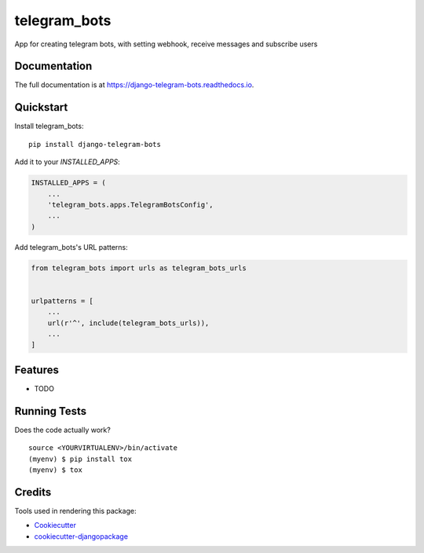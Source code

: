 =============================
telegram_bots
=============================

.. image:: https://badge.fury.io/py/telegram_bots.svg
    :target: https://badge.fury.io/py/telegram_bots

.. image:: https://travis-ci.org/narnikgamarnikus/telegram_bots.svg?branch=master
    :target: https://travis-ci.org/narnikgamarnikus/telegram_bots

.. image:: https://codecov.io/gh/narnikgamarnikus/telegram_bots/branch/master/graph/badge.svg
    :target: https://codecov.io/gh/narnikgamarnikus/telegram_bots

App for creating telegram bots, with setting webhook, receive messages and subscribe users

Documentation
-------------

The full documentation is at https://django-telegram-bots.readthedocs.io.

Quickstart
----------

Install telegram_bots::

    pip install django-telegram-bots

Add it to your `INSTALLED_APPS`:

.. code-block:: python

    INSTALLED_APPS = (
        ...
        'telegram_bots.apps.TelegramBotsConfig',
        ...
    )

Add telegram_bots's URL patterns:

.. code-block:: python

    from telegram_bots import urls as telegram_bots_urls


    urlpatterns = [
        ...
        url(r'^', include(telegram_bots_urls)),
        ...
    ]

Features
--------

* TODO

Running Tests
-------------

Does the code actually work?

::

    source <YOURVIRTUALENV>/bin/activate
    (myenv) $ pip install tox
    (myenv) $ tox

Credits
-------

Tools used in rendering this package:

*  Cookiecutter_
*  `cookiecutter-djangopackage`_

.. _Cookiecutter: https://github.com/audreyr/cookiecutter
.. _`cookiecutter-djangopackage`: https://github.com/pydanny/cookiecutter-djangopackage
